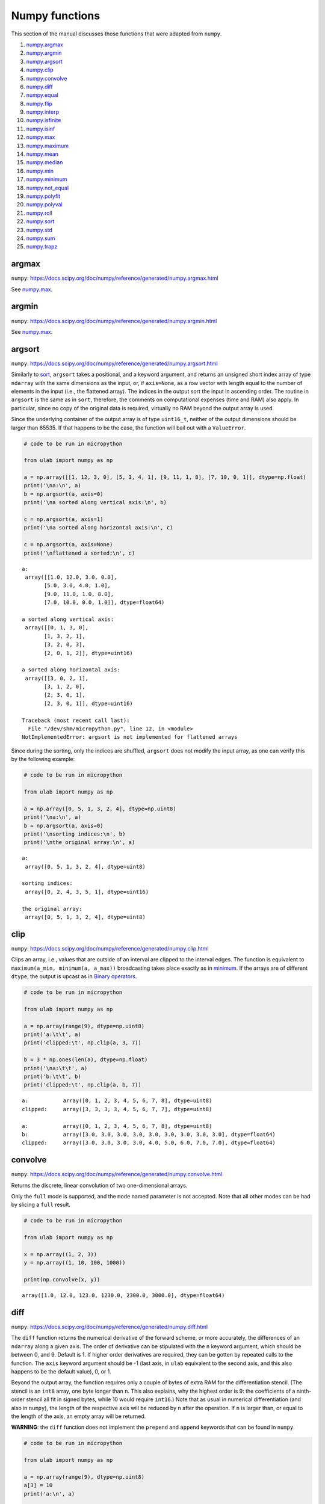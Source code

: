 
Numpy functions
===============

This section of the manual discusses those functions that were adapted
from ``numpy``.

1.  `numpy.argmax <#argmax>`__
2.  `numpy.argmin <#argmin>`__
3.  `numpy.argsort <#argsort>`__
4.  `numpy.clip <#clip>`__
5.  `numpy.convolve <#convolve>`__
6.  `numpy.diff <#diff>`__
7.  `numpy.equal <#equal>`__
8.  `numpy.flip <#flip>`__
9.  `numpy.interp <#interp>`__
10. `numpy.isfinite <#isfinite>`__
11. `numpy.isinf <#isinf>`__
12. `numpy.max <#max>`__
13. `numpy.maximum <#maximum>`__
14. `numpy.mean <#mean>`__
15. `numpy.median <#median>`__
16. `numpy.min <#min>`__
17. `numpy.minimum <#minimum>`__
18. `numpy.not_equal <#equal>`__
19. `numpy.polyfit <#polyfit>`__
20. `numpy.polyval <#polyval>`__
21. `numpy.roll <#roll>`__
22. `numpy.sort <#sort>`__
23. `numpy.std <#std>`__
24. `numpy.sum <#sum>`__
25. `numpy.trapz <#trapz>`__

argmax
------

``numpy``:
https://docs.scipy.org/doc/numpy/reference/generated/numpy.argmax.html

See `numpy.max <#max>`__.

argmin
------

``numpy``:
https://docs.scipy.org/doc/numpy/reference/generated/numpy.argmin.html

See `numpy.max <#max>`__.

argsort
-------

``numpy``:
https://docs.scipy.org/doc/numpy/reference/generated/numpy.argsort.html

Similarly to `sort <#sort>`__, ``argsort`` takes a positional, and a
keyword argument, and returns an unsigned short index array of type
``ndarray`` with the same dimensions as the input, or, if ``axis=None``,
as a row vector with length equal to the number of elements in the input
(i.e., the flattened array). The indices in the output sort the input in
ascending order. The routine in ``argsort`` is the same as in ``sort``,
therefore, the comments on computational expenses (time and RAM) also
apply. In particular, since no copy of the original data is required,
virtually no RAM beyond the output array is used.

Since the underlying container of the output array is of type
``uint16_t``, neither of the output dimensions should be larger than
65535. If that happens to be the case, the function will bail out with a
``ValueError``.

.. code::
        
    # code to be run in micropython
    
    from ulab import numpy as np
    
    a = np.array([[1, 12, 3, 0], [5, 3, 4, 1], [9, 11, 1, 8], [7, 10, 0, 1]], dtype=np.float)
    print('\na:\n', a)
    b = np.argsort(a, axis=0)
    print('\na sorted along vertical axis:\n', b)
    
    c = np.argsort(a, axis=1)
    print('\na sorted along horizontal axis:\n', c)
    
    c = np.argsort(a, axis=None)
    print('\nflattened a sorted:\n', c)

.. parsed-literal::

    
    a:
     array([[1.0, 12.0, 3.0, 0.0],
           [5.0, 3.0, 4.0, 1.0],
           [9.0, 11.0, 1.0, 8.0],
           [7.0, 10.0, 0.0, 1.0]], dtype=float64)
    
    a sorted along vertical axis:
     array([[0, 1, 3, 0],
           [1, 3, 2, 1],
           [3, 2, 0, 3],
           [2, 0, 1, 2]], dtype=uint16)
    
    a sorted along horizontal axis:
     array([[3, 0, 2, 1],
           [3, 1, 2, 0],
           [2, 3, 0, 1],
           [2, 3, 0, 1]], dtype=uint16)
    
    Traceback (most recent call last):
      File "/dev/shm/micropython.py", line 12, in <module>
    NotImplementedError: argsort is not implemented for flattened arrays
    


Since during the sorting, only the indices are shuffled, ``argsort``
does not modify the input array, as one can verify this by the following
example:

.. code::
        
    # code to be run in micropython
    
    from ulab import numpy as np
    
    a = np.array([0, 5, 1, 3, 2, 4], dtype=np.uint8)
    print('\na:\n', a)
    b = np.argsort(a, axis=0)
    print('\nsorting indices:\n', b)
    print('\nthe original array:\n', a)

.. parsed-literal::

    
    a:
     array([0, 5, 1, 3, 2, 4], dtype=uint8)
    
    sorting indices:
     array([0, 2, 4, 3, 5, 1], dtype=uint16)
    
    the original array:
     array([0, 5, 1, 3, 2, 4], dtype=uint8)
    
    


clip
----

``numpy``:
https://docs.scipy.org/doc/numpy/reference/generated/numpy.clip.html

Clips an array, i.e., values that are outside of an interval are clipped
to the interval edges. The function is equivalent to
``maximum(a_min, minimum(a, a_max))`` broadcasting takes place exactly
as in `minimum <#minimum>`__. If the arrays are of different ``dtype``,
the output is upcast as in `Binary operators <#Binary-operators>`__.

.. code::
        
    # code to be run in micropython
    
    from ulab import numpy as np
    
    a = np.array(range(9), dtype=np.uint8)
    print('a:\t\t', a)
    print('clipped:\t', np.clip(a, 3, 7))
    
    b = 3 * np.ones(len(a), dtype=np.float)
    print('\na:\t\t', a)
    print('b:\t\t', b)
    print('clipped:\t', np.clip(a, b, 7))

.. parsed-literal::

    a:		 array([0, 1, 2, 3, 4, 5, 6, 7, 8], dtype=uint8)
    clipped:	 array([3, 3, 3, 3, 4, 5, 6, 7, 7], dtype=uint8)
    
    a:		 array([0, 1, 2, 3, 4, 5, 6, 7, 8], dtype=uint8)
    b:		 array([3.0, 3.0, 3.0, 3.0, 3.0, 3.0, 3.0, 3.0, 3.0], dtype=float64)
    clipped:	 array([3.0, 3.0, 3.0, 3.0, 4.0, 5.0, 6.0, 7.0, 7.0], dtype=float64)
    
    


convolve
--------

``numpy``:
https://docs.scipy.org/doc/numpy/reference/generated/numpy.convolve.html

Returns the discrete, linear convolution of two one-dimensional arrays.

Only the ``full`` mode is supported, and the ``mode`` named parameter is
not accepted. Note that all other modes can be had by slicing a ``full``
result.

.. code::
        
    # code to be run in micropython
    
    from ulab import numpy as np
    
    x = np.array((1, 2, 3))
    y = np.array((1, 10, 100, 1000))
    
    print(np.convolve(x, y))

.. parsed-literal::

    array([1.0, 12.0, 123.0, 1230.0, 2300.0, 3000.0], dtype=float64)
    
    


diff
----

``numpy``:
https://docs.scipy.org/doc/numpy/reference/generated/numpy.diff.html

The ``diff`` function returns the numerical derivative of the forward
scheme, or more accurately, the differences of an ``ndarray`` along a
given axis. The order of derivative can be stipulated with the ``n``
keyword argument, which should be between 0, and 9. Default is 1. If
higher order derivatives are required, they can be gotten by repeated
calls to the function. The ``axis`` keyword argument should be -1 (last
axis, in ``ulab`` equivalent to the second axis, and this also happens
to be the default value), 0, or 1.

Beyond the output array, the function requires only a couple of bytes of
extra RAM for the differentiation stencil. (The stencil is an ``int8``
array, one byte longer than ``n``. This also explains, why the highest
order is 9: the coefficients of a ninth-order stencil all fit in signed
bytes, while 10 would require ``int16``.) Note that as usual in
numerical differentiation (and also in ``numpy``), the length of the
respective axis will be reduced by ``n`` after the operation. If ``n``
is larger than, or equal to the length of the axis, an empty array will
be returned.

**WARNING**: the ``diff`` function does not implement the ``prepend``
and ``append`` keywords that can be found in ``numpy``.

.. code::
        
    # code to be run in micropython
    
    from ulab import numpy as np
    
    a = np.array(range(9), dtype=np.uint8)
    a[3] = 10
    print('a:\n', a)
    
    print('\nfirst derivative:\n', np.diff(a, n=1))
    print('\nsecond derivative:\n', np.diff(a, n=2))
    
    c = np.array([[1, 2, 3, 4], [4, 3, 2, 1], [1, 4, 9, 16], [0, 0, 0, 0]])
    print('\nc:\n', c)
    print('\nfirst derivative, first axis:\n', np.diff(c, axis=0))
    print('\nfirst derivative, second axis:\n', np.diff(c, axis=1))

.. parsed-literal::

    a:
     array([0, 1, 2, 10, 4, 5, 6, 7, 8], dtype=uint8)
    
    first derivative:
     array([1, 1, 8, 250, 1, 1, 1, 1], dtype=uint8)
    
    second derivative:
     array([0, 249, 14, 249, 0, 0, 0], dtype=uint8)
    
    c:
     array([[1.0, 2.0, 3.0, 4.0],
           [4.0, 3.0, 2.0, 1.0],
           [1.0, 4.0, 9.0, 16.0],
           [0.0, 0.0, 0.0, 0.0]], dtype=float64)
    
    first derivative, first axis:
     array([[3.0, 1.0, -1.0, -3.0],
           [-3.0, 1.0, 7.0, 15.0],
           [-1.0, -4.0, -9.0, -16.0]], dtype=float64)
    
    first derivative, second axis:
     array([[1.0, 1.0, 1.0],
           [-1.0, -1.0, -1.0],
           [3.0, 5.0, 7.0],
           [0.0, 0.0, 0.0]], dtype=float64)
    
    


equal
-----

``numpy``:
https://numpy.org/doc/stable/reference/generated/numpy.equal.html

``numpy``:
https://numpy.org/doc/stable/reference/generated/numpy.not_equal.html

In ``micropython``, equality of arrays or scalars can be established by
utilising the ``==``, ``!=``, ``<``, ``>``, ``<=``, or ``=>`` binary
operators. In ``circuitpython``, ``==`` and ``!=`` will produce
unexpected results. In order to avoid this discrepancy, and to maintain
compatibility with ``numpy``, ``ulab`` implements the ``equal`` and
``not_equal`` operators that return the same results, irrespective of
the ``python`` implementation.

These two functions take two ``ndarray``\ s, or scalars as their
arguments. No keyword arguments are implemented.

.. code::
        
    # code to be run in micropython
    
    from ulab import numpy as np
    
    a = np.array(range(9))
    b = np.zeros(9)
    
    print('a: ', a)
    print('b: ', b)
    print('\na == b: ', np.equal(a, b))
    print('a != b: ', np.not_equal(a, b))
    
    # comparison with scalars
    print('a == 2: ', np.equal(a, 2))

.. parsed-literal::

    a:  array([0.0, 1.0, 2.0, 3.0, 4.0, 5.0, 6.0, 7.0, 8.0], dtype=float64)
    b:  array([0.0, 0.0, 0.0, 0.0, 0.0, 0.0, 0.0, 0.0, 0.0], dtype=float64)
    
    a == b:  array([True, False, False, False, False, False, False, False, False], dtype=bool)
    a != b:  array([False, True, True, True, True, True, True, True, True], dtype=bool)
    a == 2:  array([False, False, True, False, False, False, False, False, False], dtype=bool)
    
    


flip
----

``numpy``:
https://docs.scipy.org/doc/numpy/reference/generated/numpy.flip.html

The ``flip`` function takes one positional, an ``ndarray``, and one
keyword argument, ``axis = None``, and reverses the order of elements
along the given axis. If the keyword argument is ``None``, the matrix’
entries are flipped along all axes. ``flip`` returns a new copy of the
array.

.. code::
        
    # code to be run in micropython
    
    from ulab import numpy as np
    
    a = np.array([1, 2, 3, 4, 5])
    print("a: \t", a)
    print("a flipped:\t", np.flip(a))
    
    a = np.array([[1, 2, 3], [4, 5, 6], [7, 8, 9]], dtype=np.uint8)
    print("\na flipped horizontally\n", np.flip(a, axis=1))
    print("\na flipped vertically\n", np.flip(a, axis=0))
    print("\na flipped horizontally+vertically\n", np.flip(a))

.. parsed-literal::

    a: 	 array([1.0, 2.0, 3.0, 4.0, 5.0], dtype=float64)
    a flipped:	 array([5.0, 4.0, 3.0, 2.0, 1.0], dtype=float64)
    
    a flipped horizontally
     array([[3, 2, 1],
           [6, 5, 4],
           [9, 8, 7]], dtype=uint8)
    
    a flipped vertically
     array([[7, 8, 9],
           [4, 5, 6],
           [1, 2, 3]], dtype=uint8)
    
    a flipped horizontally+vertically
     array([9, 8, 7, 6, 5, 4, 3, 2, 1], dtype=uint8)
    
    


interp
------

``numpy``: https://docs.scipy.org/doc/numpy/numpy.interp

The ``interp`` function returns the linearly interpolated values of a
one-dimensional numerical array. It requires three positional
arguments,\ ``x``, at which the interpolated values are evaluated,
``xp``, the array of the independent data variable, and ``fp``, the
array of the dependent values of the data. ``xp`` must be a
monotonically increasing sequence of numbers.

Two keyword arguments, ``left``, and ``right`` can also be supplied;
these determine the return values, if ``x < xp[0]``, and ``x > xp[-1]``,
respectively. If these arguments are not supplied, ``left``, and
``right`` default to ``fp[0]``, and ``fp[-1]``, respectively.

.. code::
        
    # code to be run in micropython
    
    from ulab import numpy as np
    
    x = np.array([1, 2, 3, 4, 5]) - 0.2
    xp = np.array([1, 2, 3, 4])
    fp = np.array([1, 2, 3, 5])
    
    print(x)
    print(np.interp(x, xp, fp))
    print(np.interp(x, xp, fp, left=0.0))
    print(np.interp(x, xp, fp, right=10.0))

.. parsed-literal::

    array([0.8, 1.8, 2.8, 3.8, 4.8], dtype=float64)
    array([1.0, 1.8, 2.8, 4.6, 5.0], dtype=float64)
    array([0.0, 1.8, 2.8, 4.6, 5.0], dtype=float64)
    array([1.0, 1.8, 2.8, 4.6, 10.0], dtype=float64)
    
    


isfinite
--------

``numpy``:
https://numpy.org/doc/stable/reference/generated/numpy.isfinite.html

Returns a Boolean array of the same shape as the input, or a
``True/False``, if the input is a scalar. In the return value, all
elements are ``True`` at positions, where the input value was finite.
Integer types are automatically finite, therefore, if the input is of
integer type, the output will be the ``True`` tensor.

.. code::
        
    # code to be run in micropython
    
    from ulab import numpy as np
    
    print('isfinite(0): ', np.isfinite(0))
    
    a = np.array([1, 2, np.nan])
    print('\n' + '='*20)
    print('a:\n', a)
    print('\nisfinite(a):\n', np.isfinite(a))
    
    b = np.array([1, 2, np.inf])
    print('\n' + '='*20)
    print('b:\n', b)
    print('\nisfinite(b):\n', np.isfinite(b))
    
    c = np.array([1, 2, 3], dtype=np.uint16)
    print('\n' + '='*20)
    print('c:\n', c)
    print('\nisfinite(c):\n', np.isfinite(c))

.. parsed-literal::

    isfinite(0):  True
    
    ====================
    a:
     array([1.0, 2.0, nan], dtype=float64)
    
    isfinite(a):
     array([True, True, False], dtype=bool)
    
    ====================
    b:
     array([1.0, 2.0, inf], dtype=float64)
    
    isfinite(b):
     array([True, True, False], dtype=bool)
    
    ====================
    c:
     array([1, 2, 3], dtype=uint16)
    
    isfinite(c):
     array([True, True, True], dtype=bool)
    
    


isinf
-----

``numpy``:
https://numpy.org/doc/stable/reference/generated/numpy.isinf.html

Similar to `isfinite <#isfinite>`__, but the output is ``True`` at
positions, where the input is infinite. Integer types return the
``False`` tensor.

.. code::
        
    # code to be run in micropython
    
    from ulab import numpy as np
    
    print('isinf(0): ', np.isinf(0))
    
    a = np.array([1, 2, np.nan])
    print('\n' + '='*20)
    print('a:\n', a)
    print('\nisinf(a):\n', np.isinf(a))
    
    b = np.array([1, 2, np.inf])
    print('\n' + '='*20)
    print('b:\n', b)
    print('\nisinf(b):\n', np.isinf(b))
    
    c = np.array([1, 2, 3], dtype=np.uint16)
    print('\n' + '='*20)
    print('c:\n', c)
    print('\nisinf(c):\n', np.isinf(c))

.. parsed-literal::

    isinf(0):  False
    
    ====================
    a:
     array([1.0, 2.0, nan], dtype=float64)
    
    isinf(a):
     array([False, False, False], dtype=bool)
    
    ====================
    b:
     array([1.0, 2.0, inf], dtype=float64)
    
    isinf(b):
     array([False, False, True], dtype=bool)
    
    ====================
    c:
     array([1, 2, 3], dtype=uint16)
    
    isinf(c):
     array([False, False, False], dtype=bool)
    
    


mean
----

``numpy``:
https://docs.scipy.org/doc/numpy/reference/generated/numpy.mean.html

If the axis keyword is not specified, it assumes the default value of
``None``, and returns the result of the computation for the flattened
array. Otherwise, the calculation is along the given axis.

.. code::
        
    # code to be run in micropython
    
    from ulab import numpy as np
    
    a = np.array([[1, 2, 3], [4, 5, 6], [7, 8, 9]])
    print('a: \n', a)
    print('mean, flat: ', np.mean(a))
    print('mean, horizontal: ', np.mean(a, axis=1))
    print('mean, vertical: ', np.mean(a, axis=0))

.. parsed-literal::

    a: 
     array([[1.0, 2.0, 3.0],
           [4.0, 5.0, 6.0],
           [7.0, 8.0, 9.0]], dtype=float64)
    mean, flat:  5.0
    mean, horizontal:  array([2.0, 5.0, 8.0], dtype=float64)
    mean, vertical:  array([4.0, 5.0, 6.0], dtype=float64)
    
    


max
---

``numpy``:
https://docs.scipy.org/doc/numpy/reference/generated/numpy.max.html

``numpy``:
https://docs.scipy.org/doc/numpy/reference/generated/numpy.argmax.html

``numpy``:
https://docs.scipy.org/doc/numpy/reference/generated/numpy.min.html

``numpy``:
https://docs.scipy.org/doc/numpy/reference/generated/numpy.argmin.html

**WARNING:** Difference to ``numpy``: the ``out`` keyword argument is
not implemented.

These functions follow the same pattern, and work with generic
iterables, and ``ndarray``\ s. ``min``, and ``max`` return the minimum
or maximum of a sequence. If the input array is two-dimensional, the
``axis`` keyword argument can be supplied, in which case the
minimum/maximum along the given axis will be returned. If ``axis=None``
(this is also the default value), the minimum/maximum of the flattened
array will be determined.

``argmin/argmax`` return the position (index) of the minimum/maximum in
the sequence.

.. code::
        
    # code to be run in micropython
    
    from ulab import numpy as np
    
    a = np.array([1, 2, 0, 1, 10])
    print('a:', a)
    print('min of a:', np.min(a))
    print('argmin of a:', np.argmin(a))
    
    b = np.array([[1, 2, 0], [1, 10, -1]])
    print('\nb:\n', b)
    print('min of b (flattened):', np.min(b))
    print('min of b (axis=0):', np.min(b, axis=0))
    print('min of b (axis=1):', np.min(b, axis=1))

.. parsed-literal::

    a: array([1.0, 2.0, 0.0, 1.0, 10.0], dtype=float64)
    min of a: 0.0
    argmin of a: 2
    
    b:
     array([[1.0, 2.0, 0.0],
           [1.0, 10.0, -1.0]], dtype=float64)
    min of b (flattened): -1.0
    min of b (axis=0): array([1.0, 2.0, -1.0], dtype=float64)
    min of b (axis=1): array([0.0, -1.0], dtype=float64)
    
    


median
------

``numpy``:
https://docs.scipy.org/doc/numpy/reference/generated/numpy.median.html

The function computes the median along the specified axis, and returns
the median of the array elements. If the ``axis`` keyword argument is
``None``, the arrays is flattened first. The ``dtype`` of the results is
always float.

.. code::
        
    # code to be run in micropython
    
    from ulab import numpy as np
    
    a = np.array(range(12), dtype=np.int8).reshape((3, 4))
    print('a:\n', a)
    print('\nmedian of the flattened array: ', np.median(a))
    print('\nmedian along the vertical axis: ', np.median(a, axis=0))
    print('\nmedian along the horizontal axis: ', np.median(a, axis=1))

.. parsed-literal::

    a:
     array([[0, 1, 2, 3],
           [4, 5, 6, 7],
           [8, 9, 10, 11]], dtype=int8)
    
    median of the flattened array:  5.5
    
    median along the vertical axis:  array([4.0, 5.0, 6.0, 7.0], dtype=float64)
    
    median along the horizontal axis:  array([1.5, 5.5, 9.5], dtype=float64)
    
    


min
---

``numpy``:
https://docs.scipy.org/doc/numpy/reference/generated/numpy.min.html

See `numpy.max <#max>`__.

minimum
-------

``numpy``:
https://docs.scipy.org/doc/numpy/reference/generated/numpy.minimum.html

See `numpy.maximum <#maximum>`__

maximum
-------

``numpy``:
https://docs.scipy.org/doc/numpy/reference/generated/numpy.maximum.html

Returns the maximum of two arrays, or two scalars, or an array, and a
scalar. If the arrays are of different ``dtype``, the output is upcast
as in `Binary operators <#Binary-operators>`__. If both inputs are
scalars, a scalar is returned. Only positional arguments are
implemented.

.. code::
        
    # code to be run in micropython
    
    from ulab import numpy as np
    
    a = np.array([1, 2, 3, 4, 5], dtype=np.uint8)
    b = np.array([5, 4, 3, 2, 1], dtype=np.float)
    print('minimum of a, and b:')
    print(np.minimum(a, b))
    
    print('\nmaximum of a, and b:')
    print(np.maximum(a, b))
    
    print('\nmaximum of 1, and 5.5:')
    print(np.maximum(1, 5.5))

.. parsed-literal::

    minimum of a, and b:
    array([1.0, 2.0, 3.0, 2.0, 1.0], dtype=float64)
    
    maximum of a, and b:
    array([5.0, 4.0, 3.0, 4.0, 5.0], dtype=float64)
    
    maximum of 1, and 5.5:
    5.5
    
    


not_equal
---------

See `numpy.equal <#equal>`__.

polyfit
-------

``numpy``:
https://docs.scipy.org/doc/numpy/reference/generated/numpy.polyfit.html

polyfit takes two, or three arguments. The last one is the degree of the
polynomial that will be fitted, the last but one is an array or iterable
with the ``y`` (dependent) values, and the first one, an array or
iterable with the ``x`` (independent) values, can be dropped. If that is
the case, ``x`` will be generated in the function as ``range(len(y))``.

If the lengths of ``x``, and ``y`` are not the same, the function raises
a ``ValueError``.

.. code::
        
    # code to be run in micropython
    
    from ulab import numpy as np
    
    x = np.array([0, 1, 2, 3, 4, 5, 6])
    y = np.array([9, 4, 1, 0, 1, 4, 9])
    print('independent values:\t', x)
    print('dependent values:\t', y)
    print('fitted values:\t\t', np.polyfit(x, y, 2))
    
    # the same with missing x
    print('\ndependent values:\t', y)
    print('fitted values:\t\t', np.polyfit(y, 2))

.. parsed-literal::

    independent values:	 array([0.0, 1.0, 2.0, 3.0, 4.0, 5.0, 6.0], dtype=float64)
    dependent values:	 array([9.0, 4.0, 1.0, 0.0, 1.0, 4.0, 9.0], dtype=float64)
    fitted values:		 array([1.0, -6.0, 9.000000000000004], dtype=float64)
    
    dependent values:	 array([9.0, 4.0, 1.0, 0.0, 1.0, 4.0, 9.0], dtype=float64)
    fitted values:		 array([1.0, -6.0, 9.000000000000004], dtype=float64)
    
    


Execution time
~~~~~~~~~~~~~~

``polyfit`` is based on the inversion of a matrix (there is more on the
background in https://en.wikipedia.org/wiki/Polynomial_regression), and
it requires the intermediate storage of ``2*N*(deg+1)`` floats, where
``N`` is the number of entries in the input array, and ``deg`` is the
fit’s degree. The additional computation costs of the matrix inversion
discussed in `linalg.inv <#inv>`__ also apply. The example from above
needs around 150 microseconds to return:

.. code::
        
    # code to be run in micropython
    
    from ulab import numpy as np
    
    @timeit
    def time_polyfit(x, y, n):
        return np.polyfit(x, y, n)
    
    x = np.array([0, 1, 2, 3, 4, 5, 6])
    y = np.array([9, 4, 1, 0, 1, 4, 9])
    
    time_polyfit(x, y, 2)

.. parsed-literal::

    execution time:  153  us


polyval
-------

``numpy``:
https://docs.scipy.org/doc/numpy/reference/generated/numpy.polyval.html

``polyval`` takes two arguments, both arrays or generic ``micropython``
iterables returning scalars.

.. code::
        
    # code to be run in micropython
    
    from ulab import numpy as np
    
    p = [1, 1, 1, 0]
    x = [0, 1, 2, 3, 4]
    print('coefficients: ', p)
    print('independent values: ', x)
    print('\nvalues of p(x): ', np.polyval(p, x))
    
    # the same works with one-dimensional ndarrays
    a = np.array(x)
    print('\nndarray (a): ', a)
    print('value of p(a): ', np.polyval(p, a))

.. parsed-literal::

    coefficients:  [1, 1, 1, 0]
    independent values:  [0, 1, 2, 3, 4]
    
    values of p(x):  array([0.0, 3.0, 14.0, 39.0, 84.0], dtype=float64)
    
    ndarray (a):  array([0.0, 1.0, 2.0, 3.0, 4.0], dtype=float64)
    value of p(a):  array([0.0, 3.0, 14.0, 39.0, 84.0], dtype=float64)
    
    


roll
----

``numpy``:
https://docs.scipy.org/doc/numpy/reference/generated/numpy.roll.html

The roll function shifts the content of a vector by the positions given
as the second argument. If the ``axis`` keyword is supplied, the shift
is applied to the given axis.

.. code::
        
    # code to be run in micropython
    
    from ulab import numpy as np
    
    a = np.array([1, 2, 3, 4, 5, 6, 7, 8])
    print("a:\t\t\t", a)
    
    a = np.roll(a, 2)
    print("a rolled to the left:\t", a)
    
    # this should be the original vector
    a = np.roll(a, -2)
    print("a rolled to the right:\t", a)

.. parsed-literal::

    a:			 array([1.0, 2.0, 3.0, 4.0, 5.0, 6.0, 7.0, 8.0], dtype=float64)
    a rolled to the left:	 array([7.0, 8.0, 1.0, 2.0, 3.0, 4.0, 5.0, 6.0], dtype=float64)
    a rolled to the right:	 array([1.0, 2.0, 3.0, 4.0, 5.0, 6.0, 7.0, 8.0], dtype=float64)
    
    


Rolling works with matrices, too. If the ``axis`` keyword is 0, the
matrix is rolled along its vertical axis, otherwise, horizontally.

Horizontal rolls are faster, because they require fewer steps, and
larger memory chunks are copied, however, they also require more RAM:
basically the whole row must be stored internally. Most expensive are
the ``None`` keyword values, because with ``axis = None``, the array is
flattened first, hence the row’s length is the size of the whole matrix.

Vertical rolls require two internal copies of single columns.

.. code::
        
    # code to be run in micropython
    
    from ulab import numpy as np
    
    a = np.array(range(12)).reshape((3, 4))
    print("a:\n", a)
    a = np.roll(a, 2, axis=0)
    print("\na rolled up:\n", a)
    
    a = np.array(range(12)).reshape((3, 4))
    print("a:\n", a)
    a = np.roll(a, -1, axis=1)
    print("\na rolled to the left:\n", a)
    
    a = np.array(range(12)).reshape((3, 4))
    print("a:\n", a)
    a = np.roll(a, 1, axis=None)
    print("\na rolled with None:\n", a)

.. parsed-literal::

    a:
     array([[0.0, 1.0, 2.0, 3.0],
           [4.0, 5.0, 6.0, 7.0],
           [8.0, 9.0, 10.0, 11.0]], dtype=float64)
    
    a rolled up:
     array([[4.0, 5.0, 6.0, 7.0],
           [8.0, 9.0, 10.0, 11.0],
           [0.0, 1.0, 2.0, 3.0]], dtype=float64)
    a:
     array([[0.0, 1.0, 2.0, 3.0],
           [4.0, 5.0, 6.0, 7.0],
           [8.0, 9.0, 10.0, 11.0]], dtype=float64)
    
    a rolled to the left:
     array([[1.0, 2.0, 3.0, 0.0],
           [5.0, 6.0, 7.0, 4.0],
           [9.0, 10.0, 11.0, 8.0]], dtype=float64)
    a:
     array([[0.0, 1.0, 2.0, 3.0],
           [4.0, 5.0, 6.0, 7.0],
           [8.0, 9.0, 10.0, 11.0]], dtype=float64)
    
    a rolled with None:
     array([[11.0, 0.0, 1.0, 2.0],
           [3.0, 4.0, 5.0, 6.0],
           [7.0, 8.0, 9.0, 10.0]], dtype=float64)
    
    


sort
----

``numpy``:
https://docs.scipy.org/doc/numpy/reference/generated/numpy.sort.html

The sort function takes an ndarray, and sorts its elements in ascending
order along the specified axis using a heap sort algorithm. As opposed
to the ``.sort()`` method discussed earlier, this function creates a
copy of its input before sorting, and at the end, returns this copy.
Sorting takes place in place, without auxiliary storage. The ``axis``
keyword argument takes on the possible values of -1 (the last axis, in
``ulab`` equivalent to the second axis, and this also happens to be the
default value), 0, 1, or ``None``. The first three cases are identical
to those in `diff <#diff>`__, while the last one flattens the array
before sorting.

If descending order is required, the result can simply be ``flip``\ ped,
see `flip <#flip>`__.

**WARNING:** ``numpy`` defines the ``kind``, and ``order`` keyword
arguments that are not implemented here. The function in ``ulab`` always
uses heap sort, and since ``ulab`` does not have the concept of data
fields, the ``order`` keyword argument would have no meaning.

.. code::
        
    # code to be run in micropython
    
    from ulab import numpy as np
    
    a = np.array([[1, 12, 3, 0], [5, 3, 4, 1], [9, 11, 1, 8], [7, 10, 0, 1]], dtype=np.float)
    print('\na:\n', a)
    b = np.sort(a, axis=0)
    print('\na sorted along vertical axis:\n', b)
    
    c = np.sort(a, axis=1)
    print('\na sorted along horizontal axis:\n', c)
    
    c = np.sort(a, axis=None)
    print('\nflattened a sorted:\n', c)

.. parsed-literal::

    
    a:
     array([[1.0, 12.0, 3.0, 0.0],
           [5.0, 3.0, 4.0, 1.0],
           [9.0, 11.0, 1.0, 8.0],
           [7.0, 10.0, 0.0, 1.0]], dtype=float64)
    
    a sorted along vertical axis:
     array([[1.0, 3.0, 0.0, 0.0],
           [5.0, 10.0, 1.0, 1.0],
           [7.0, 11.0, 3.0, 1.0],
           [9.0, 12.0, 4.0, 8.0]], dtype=float64)
    
    a sorted along horizontal axis:
     array([[0.0, 1.0, 3.0, 12.0],
           [1.0, 3.0, 4.0, 5.0],
           [1.0, 8.0, 9.0, 11.0],
           [0.0, 1.0, 7.0, 10.0]], dtype=float64)
    
    flattened a sorted:
     array([0.0, 0.0, 1.0, ..., 10.0, 11.0, 12.0], dtype=float64)
    
    


Heap sort requires :math:`\sim N\log N` operations, and notably, the
worst case costs only 20% more time than the average. In order to get an
order-of-magnitude estimate, we will take the sine of 1000 uniformly
spaced numbers between 0, and two pi, and sort them:

.. code::
        
    # code to be run in micropython
    
    import ulab as np
    from ulab import vector
    from ulab import numerical
    
    @timeit
    def sort_time(array):
        return numerical.sort(array)
    
    b = vector.sin(np.linspace(0, 6.28, num=1000))
    print('b: ', b)
    sort_time(b)
    print('\nb sorted:\n', b)
std
---

``numpy``:
https://docs.scipy.org/doc/numpy/reference/generated/numpy.std.html

If the axis keyword is not specified, it assumes the default value of
``None``, and returns the result of the computation for the flattened
array. Otherwise, the calculation is along the given axis.

.. code::
        
    # code to be run in micropython
    
    from ulab import numpy as np
    
    a = np.array([[1, 2, 3], [4, 5, 6], [7, 8, 9]])
    print('a: \n', a)
    print('sum, flat array: ', np.std(a))
    print('std, vertical: ', np.std(a, axis=0))
    print('std, horizonal: ', np.std(a, axis=1))

.. parsed-literal::

    a: 
     array([[1.0, 2.0, 3.0],
           [4.0, 5.0, 6.0],
           [7.0, 8.0, 9.0]], dtype=float64)
    sum, flat array:  2.581988897471611
    std, vertical:  array([2.449489742783178, 2.449489742783178, 2.449489742783178], dtype=float64)
    std, horizonal:  array([0.8164965809277261, 0.8164965809277261, 0.8164965809277261], dtype=float64)
    
    


sum
---

``numpy``:
https://docs.scipy.org/doc/numpy/reference/generated/numpy.sum.html

If the axis keyword is not specified, it assumes the default value of
``None``, and returns the result of the computation for the flattened
array. Otherwise, the calculation is along the given axis.

.. code::
        
    # code to be run in micropython
    
    from ulab import numpy as np
    
    a = np.array([[1, 2, 3], [4, 5, 6], [7, 8, 9]])
    print('a: \n', a)
    
    print('sum, flat array: ', np.sum(a))
    print('sum, horizontal: ', np.sum(a, axis=1))
    print('std, vertical: ', np.sum(a, axis=0))

.. parsed-literal::

    a: 
     array([[1.0, 2.0, 3.0],
           [4.0, 5.0, 6.0],
           [7.0, 8.0, 9.0]], dtype=float64)
    sum, flat array:  45.0
    sum, horizontal:  array([6.0, 15.0, 24.0], dtype=float64)
    std, vertical:  array([12.0, 15.0, 18.0], dtype=float64)
    
    


trapz
-----

``numpy``:
https://numpy.org/doc/stable/reference/generated/numpy.trapz.html

The function takes one or two one-dimensional ``ndarray``\ s, and
integrates the dependent values (``y``) using the trapezoidal rule. If
the independent variable (``x``) is given, that is taken as the sample
points corresponding to ``y``.

.. code::
        
    # code to be run in micropython
    
    from ulab import numpy as np
    
    x = np.linspace(0, 9, num=10)
    y = x*x
    
    print('x: ',  x)
    print('y: ',  y)
    print('============================')
    print('integral of y: ', np.trapz(y))
    print('integral of y at x: ', np.trapz(y, x=x))

.. parsed-literal::

    x:  array([0.0, 1.0, 2.0, 3.0, 4.0, 5.0, 6.0, 7.0, 8.0, 9.0], dtype=float64)
    y:  array([0.0, 1.0, 4.0, 9.0, 16.0, 25.0, 36.0, 49.0, 64.0, 81.0], dtype=float64)
    ============================
    integral of y:  244.5
    integral of y at x:  244.5
    
    

